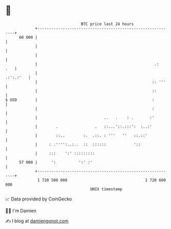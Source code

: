 * 👋

#+begin_example
                                    BTC price last 24 hours                    
                +------------------------------------------------------------+ 
         60 000 |                                                            | 
                |                                                            | 
                |                                                            | 
                |                                                   .:   .   | 
                |                                                  .:':.:'   | 
                |                                                  :: '''    | 
                |                                                  ::        | 
   $ USD        |                                                  :         | 
                |                                                  :         | 
                |                             ..   .    : .       :'         | 
                |        .                .   ::...'::.:::':  :..:'          | 
                |        ::..        :.  .::. : '''   ''   ::.::'            | 
                |     : .'''':..:..  ::  ::::::            '::               | 
                |     :::    ':' :::::::::                                   | 
         57 000 |      ':          ':' :'                                    | 
                +------------------------------------------------------------+ 
                 1 720 500 000                                  1 720 600 000  
                                        UNIX timestamp                         
#+end_example
📈 Data provided by CoinGecko

🧑‍💻 I'm Damien

✍️ I blog at [[https://www.damiengonot.com][damiengonot.com]]
